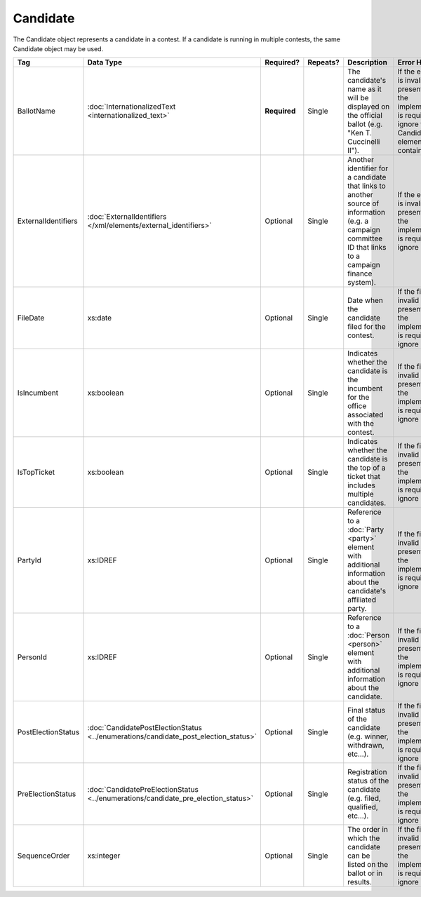 .. This file is auto-generated.  Do not edit it by hand!

Candidate
=========

The Candidate object represents a candidate in a contest. If a candidate is running in multiple contests, the same
Candidate object may be used.

+---------------------+---------------------------------------------------+--------------+--------------+------------------------------------------+------------------------------------------+
| Tag                 | Data Type                                         | Required?    | Repeats?     | Description                              | Error Handling                           |
+=====================+===================================================+==============+==============+==========================================+==========================================+
| BallotName          | :doc:`InternationalizedText                       | **Required** | Single       | The candidate's name as it will be       | If the element is invalid or not         |
|                     | <internationalized_text>`                         |              |              | displayed on the official ballot (e.g.   | present, then the implementation is      |
|                     |                                                   |              |              | "Ken T. Cuccinelli II").                 | required to ignore the Candidate element |
|                     |                                                   |              |              |                                          | containing it.                           |
+---------------------+---------------------------------------------------+--------------+--------------+------------------------------------------+------------------------------------------+
| ExternalIdentifiers | :doc:`ExternalIdentifiers                         | Optional     | Single       | Another identifier for a candidate that  | If the element is invalid or not         |
|                     | </xml/elements/external_identifiers>`             |              |              | links to another source of information   | present, then the implementation is      |
|                     |                                                   |              |              | (e.g. a campaign committee ID that links | required to ignore it.                   |
|                     |                                                   |              |              | to a campaign finance system).           |                                          |
+---------------------+---------------------------------------------------+--------------+--------------+------------------------------------------+------------------------------------------+
| FileDate            | xs:date                                           | Optional     | Single       | Date when the candidate filed for the    | If the field is invalid or not present,  |
|                     |                                                   |              |              | contest.                                 | then the implementation is required to   |
|                     |                                                   |              |              |                                          | ignore it.                               |
+---------------------+---------------------------------------------------+--------------+--------------+------------------------------------------+------------------------------------------+
| IsIncumbent         | xs:boolean                                        | Optional     | Single       | Indicates whether the candidate is the   | If the field is invalid or not present,  |
|                     |                                                   |              |              | incumbent for the office associated with | then the implementation is required to   |
|                     |                                                   |              |              | the contest.                             | ignore it.                               |
+---------------------+---------------------------------------------------+--------------+--------------+------------------------------------------+------------------------------------------+
| IsTopTicket         | xs:boolean                                        | Optional     | Single       | Indicates whether the candidate is the   | If the field is invalid or not present,  |
|                     |                                                   |              |              | top of a ticket that includes multiple   | then the implementation is required to   |
|                     |                                                   |              |              | candidates.                              | ignore it.                               |
+---------------------+---------------------------------------------------+--------------+--------------+------------------------------------------+------------------------------------------+
| PartyId             | xs:IDREF                                          | Optional     | Single       | Reference to a :doc:`Party <party>`      | If the field is invalid or not present,  |
|                     |                                                   |              |              | element with additional information      | then the implementation is required to   |
|                     |                                                   |              |              | about the candidate's affiliated party.  | ignore it.                               |
+---------------------+---------------------------------------------------+--------------+--------------+------------------------------------------+------------------------------------------+
| PersonId            | xs:IDREF                                          | Optional     | Single       | Reference to a :doc:`Person <person>`    | If the field is invalid or not present,  |
|                     |                                                   |              |              | element with additional information      | then the implementation is required to   |
|                     |                                                   |              |              | about the candidate.                     | ignore it.                               |
+---------------------+---------------------------------------------------+--------------+--------------+------------------------------------------+------------------------------------------+
| PostElectionStatus  | :doc:`CandidatePostElectionStatus                 | Optional     | Single       | Final status of the candidate (e.g.      | If the field is invalid or not present,  |
|                     | <../enumerations/candidate_post_election_status>` |              |              | winner, withdrawn, etc...).              | then the implementation is required to   |
|                     |                                                   |              |              |                                          | ignore it.                               |
+---------------------+---------------------------------------------------+--------------+--------------+------------------------------------------+------------------------------------------+
| PreElectionStatus   | :doc:`CandidatePreElectionStatus                  | Optional     | Single       | Registration status of the candidate     | If the field is invalid or not present,  |
|                     | <../enumerations/candidate_pre_election_status>`  |              |              | (e.g. filed, qualified, etc...).         | then the implementation is required to   |
|                     |                                                   |              |              |                                          | ignore it.                               |
+---------------------+---------------------------------------------------+--------------+--------------+------------------------------------------+------------------------------------------+
| SequenceOrder       | xs:integer                                        | Optional     | Single       | The order in which the candidate can be  | If the field is invalid or not present,  |
|                     |                                                   |              |              | listed on the ballot or in results.      | then the implementation is required to   |
|                     |                                                   |              |              |                                          | ignore it.                               |
+---------------------+---------------------------------------------------+--------------+--------------+------------------------------------------+------------------------------------------+

.. code-block:: xml
   :linenos:

   <Candidate id="can10961">
      <BallotName>
        <Text language="en">Ken T. Cuccinelli II</Text>
      </BallotName>
      <PartyId>par0001</PartyId>
      <PersonId>per10961</PersonId>
   </Candidate>
